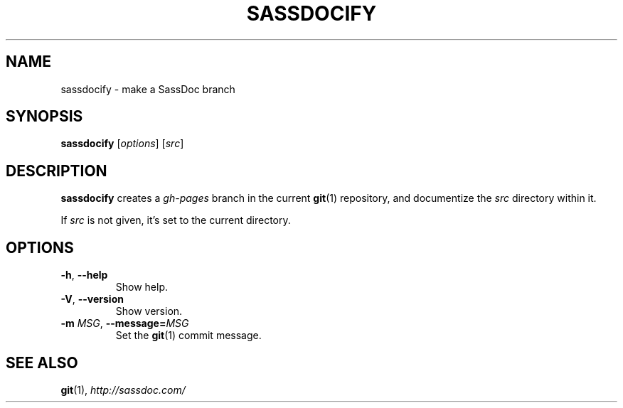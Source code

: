 .TH SASSDOCIFY 1
.
.SH NAME
.
sassdocify \- make a SassDoc branch
.
.SH SYNOPSIS
.
\fBsassdocify\fP [\fIoptions\fP] [\fIsrc\fP]
.
.SH DESCRIPTION
\fBsassdocify\fP creates a \fIgh-pages\fP branch in the current
\fBgit\fP(1) repository, and documentize the \fIsrc\fP directory
within it.

If \fIsrc\fP is not given, it's set to the current directory.
.
.SH OPTIONS
.
.TP
.BR -h ", " --help
Show help.
.
.TP
.BR -V ", " --version
Show version.
.
.TP
.BI -m " MSG" "\fR,\fP --message="MSG
Set the \fBgit\fP(1) commit message.
.
.SH SEE ALSO
\fBgit\fP(1), \fIhttp://sassdoc.com/\fP
